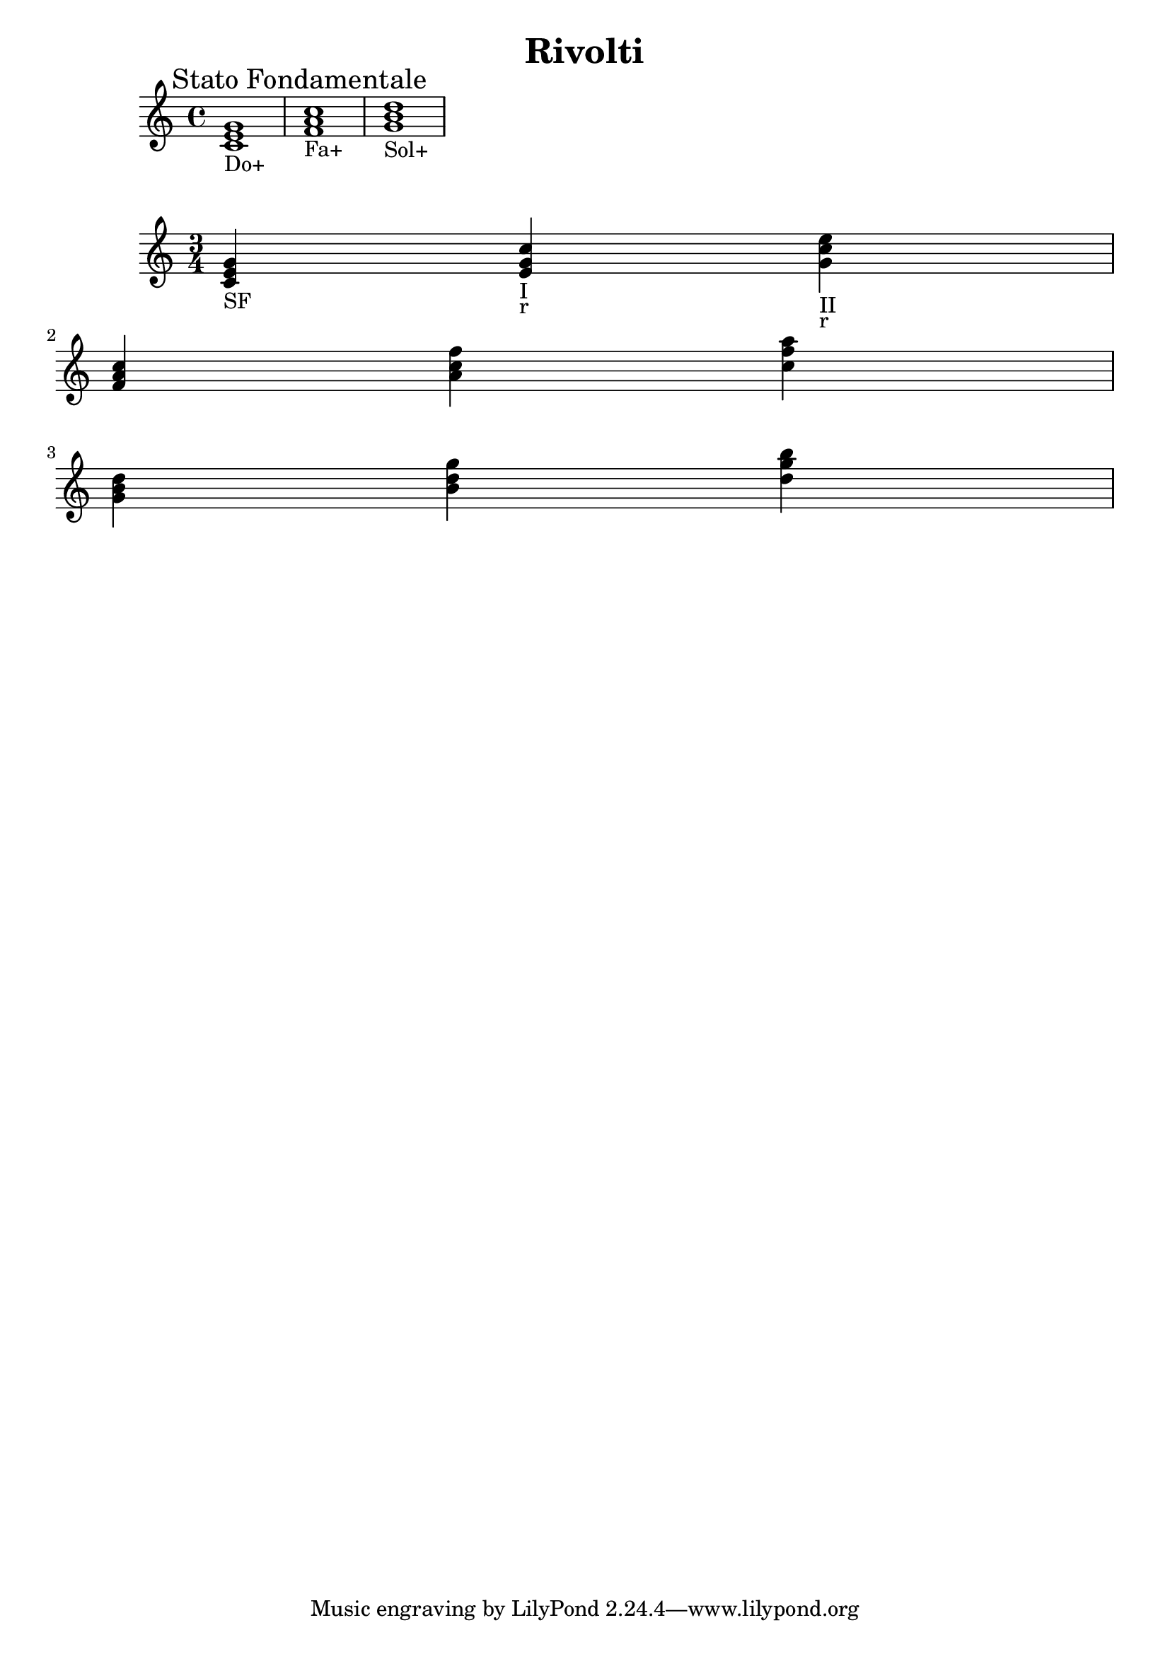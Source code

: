 \header {
  title = "Rivolti"
  composer = ""
}


  \relative c' {
  \mark \markup {"Stato Fondamentale"}
    <c e g>1_"Do+"
    <f a c>_"Fa+"
    <g b d>_"Sol+"
  }

  \relative c' {
\time 3/4

    <c e g>4_"SF"
    <e g c>_"I"_"r"
    <g c e>_"II"_"r" \break

    <f a c>
    <a c f>
    <c f a> \break
    
    <g b d>
    <b d g>
    <d g b> \break
  }